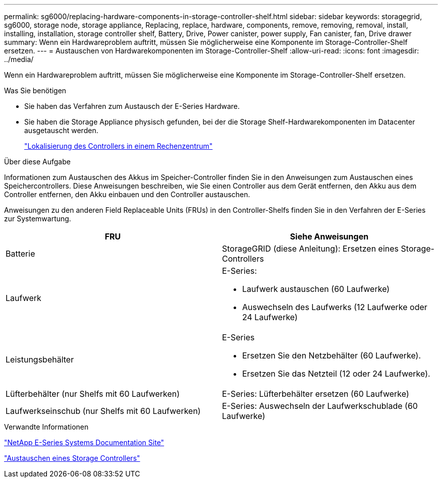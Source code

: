 ---
permalink: sg6000/replacing-hardware-components-in-storage-controller-shelf.html 
sidebar: sidebar 
keywords: storagegrid, sg6000, storage node, storage appliance, Replacing, replace, hardware, components, remove, removing, removal, install, installing, installation, storage controller shelf, Battery, Drive, Power canister, power supply, Fan canister, fan, Drive drawer 
summary: Wenn ein Hardwareproblem auftritt, müssen Sie möglicherweise eine Komponente im Storage-Controller-Shelf ersetzen. 
---
= Austauschen von Hardwarekomponenten im Storage-Controller-Shelf
:allow-uri-read: 
:icons: font
:imagesdir: ../media/


[role="lead"]
Wenn ein Hardwareproblem auftritt, müssen Sie möglicherweise eine Komponente im Storage-Controller-Shelf ersetzen.

.Was Sie benötigen
* Sie haben das Verfahren zum Austausch der E-Series Hardware.
* Sie haben die Storage Appliance physisch gefunden, bei der die Storage Shelf-Hardwarekomponenten im Datacenter ausgetauscht werden.
+
link:locating-controller-in-data-center.html["Lokalisierung des Controllers in einem Rechenzentrum"]



.Über diese Aufgabe
Informationen zum Austauschen des Akkus im Speicher-Controller finden Sie in den Anweisungen zum Austauschen eines Speichercontrollers. Diese Anweisungen beschreiben, wie Sie einen Controller aus dem Gerät entfernen, den Akku aus dem Controller entfernen, den Akku einbauen und den Controller austauschen.

Anweisungen zu den anderen Field Replaceable Units (FRUs) in den Controller-Shelfs finden Sie in den Verfahren der E-Series zur Systemwartung.

|===
| FRU | Siehe Anweisungen 


 a| 
Batterie
 a| 
StorageGRID (diese Anleitung): Ersetzen eines Storage-Controllers



 a| 
Laufwerk
 a| 
E-Series:

* Laufwerk austauschen (60 Laufwerke)
* Auswechseln des Laufwerks (12 Laufwerke oder 24 Laufwerke)




 a| 
Leistungsbehälter
 a| 
E-Series

* Ersetzen Sie den Netzbehälter (60 Laufwerke).
* Ersetzen Sie das Netzteil (12 oder 24 Laufwerke).




 a| 
Lüfterbehälter (nur Shelfs mit 60 Laufwerken)
 a| 
E-Series: Lüfterbehälter ersetzen (60 Laufwerke)



 a| 
Laufwerkseinschub (nur Shelfs mit 60 Laufwerken)
 a| 
E-Series: Auswechseln der Laufwerkschublade (60 Laufwerke)

|===
.Verwandte Informationen
http://mysupport.netapp.com/info/web/ECMP1658252.html["NetApp E-Series Systems Documentation Site"^]

link:replacing-storage-controller-sg6000.html["Austauschen eines Storage Controllers"]
